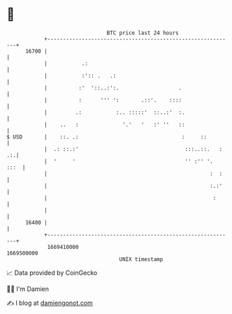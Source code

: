* 👋

#+begin_example
                                   BTC price last 24 hours                    
               +------------------------------------------------------------+ 
         16700 |                                                            | 
               |           .:                                               | 
               |           :':: .   .:                                      | 
               |          :'  '::..:':.                   .                 | 
               |          :      ''' ':       .::'.    ::::                 | 
               |         .:           :.. :::::'  ::..:'  :.                | 
               |    ..   :              '.'   '   :' ''   ::                | 
   $ USD       |    ::. .:                                 :     ::         | 
               |  .: ::.:'                                  :::..::.   : .:.| 
               |  '     '                                   '' :'' '.  :::  | 
               |                                                    :  :    | 
               |                                                    :.:'    | 
               |                                                     :      | 
               |                                                            | 
         16400 |                                                            | 
               +------------------------------------------------------------+ 
                1669410000                                        1669500000  
                                       UNIX timestamp                         
#+end_example
📈 Data provided by CoinGecko

🧑‍💻 I'm Damien

✍️ I blog at [[https://www.damiengonot.com][damiengonot.com]]
